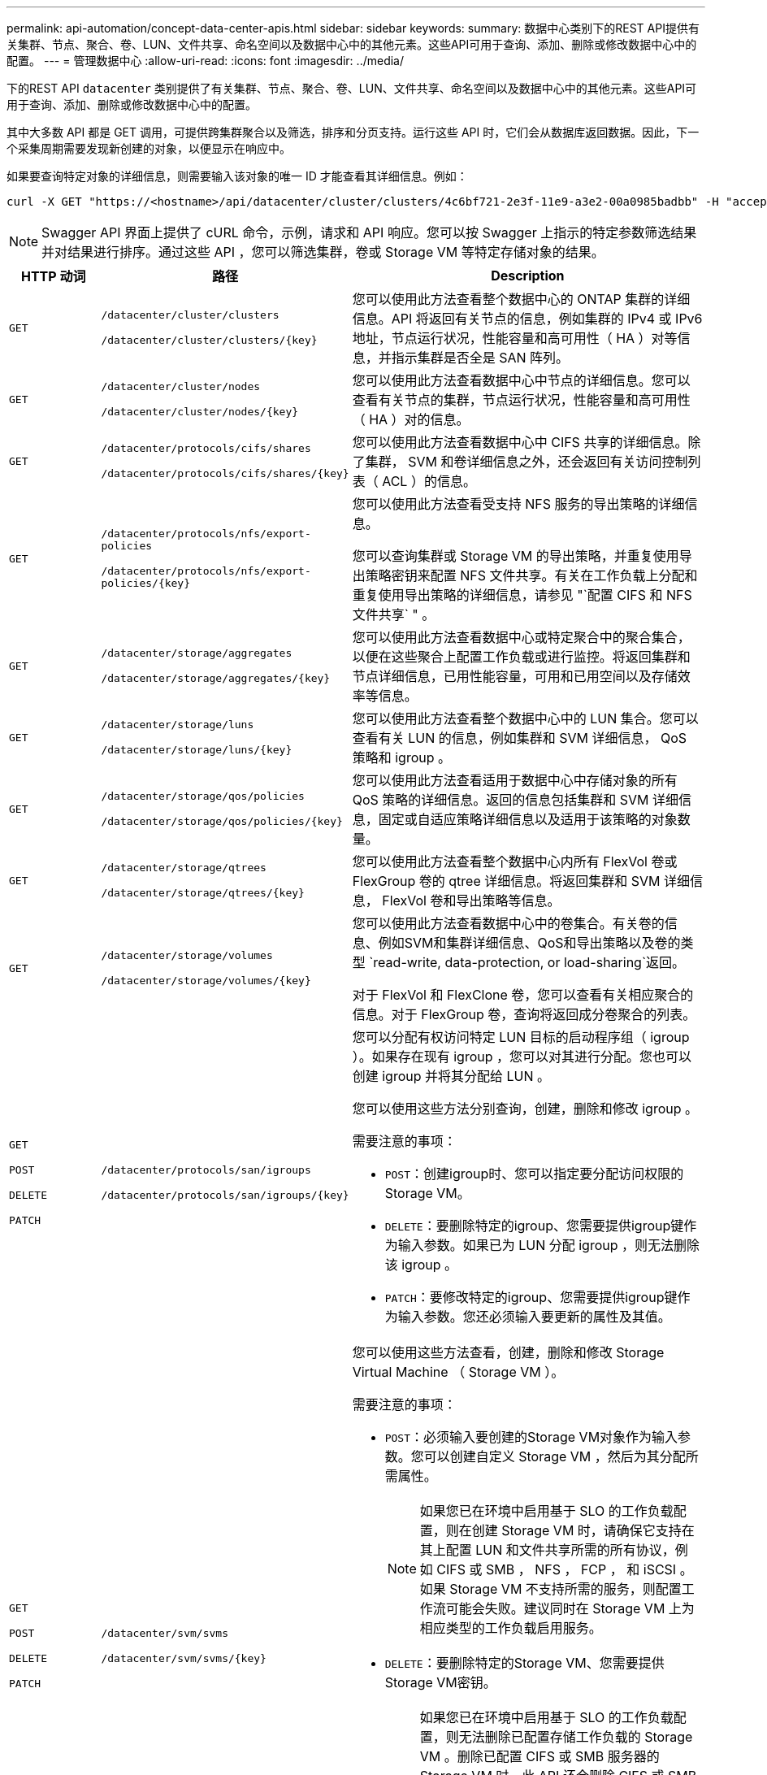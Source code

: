 ---
permalink: api-automation/concept-data-center-apis.html 
sidebar: sidebar 
keywords:  
summary: 数据中心类别下的REST API提供有关集群、节点、聚合、卷、LUN、文件共享、命名空间以及数据中心中的其他元素。这些API可用于查询、添加、删除或修改数据中心中的配置。 
---
= 管理数据中心
:allow-uri-read: 
:icons: font
:imagesdir: ../media/


[role="lead"]
下的REST API `datacenter` 类别提供了有关集群、节点、聚合、卷、LUN、文件共享、命名空间以及数据中心中的其他元素。这些API可用于查询、添加、删除或修改数据中心中的配置。

其中大多数 API 都是 GET 调用，可提供跨集群聚合以及筛选，排序和分页支持。运行这些 API 时，它们会从数据库返回数据。因此，下一个采集周期需要发现新创建的对象，以便显示在响应中。

如果要查询特定对象的详细信息，则需要输入该对象的唯一 ID 才能查看其详细信息。例如：

[listing]
----
curl -X GET "https://<hostname>/api/datacenter/cluster/clusters/4c6bf721-2e3f-11e9-a3e2-00a0985badbb" -H "accept: application/json" -H "Authorization: Basic <Base64EncodedCredentials>"
----
[NOTE]
====
Swagger API 界面上提供了 cURL 命令，示例，请求和 API 响应。您可以按 Swagger 上指示的特定参数筛选结果并对结果进行排序。通过这些 API ，您可以筛选集群，卷或 Storage VM 等特定存储对象的结果。

====
[cols="1a,1a,4a"]
|===
| HTTP 动词 | 路径 | Description 


 a| 
`GET`
 a| 
`/datacenter/cluster/clusters`

`+/datacenter/cluster/clusters/{key}+`
 a| 
您可以使用此方法查看整个数据中心的 ONTAP 集群的详细信息。API 将返回有关节点的信息，例如集群的 IPv4 或 IPv6 地址，节点运行状况，性能容量和高可用性（ HA ）对等信息，并指示集群是否全是 SAN 阵列。



 a| 
`GET`
 a| 
`/datacenter/cluster/nodes`

`+/datacenter/cluster/nodes/{key}+`
 a| 
您可以使用此方法查看数据中心中节点的详细信息。您可以查看有关节点的集群，节点运行状况，性能容量和高可用性（ HA ）对的信息。



 a| 
`GET`
 a| 
`/datacenter/protocols/cifs/shares`

`+/datacenter/protocols/cifs/shares/{key}+`
 a| 
您可以使用此方法查看数据中心中 CIFS 共享的详细信息。除了集群， SVM 和卷详细信息之外，还会返回有关访问控制列表（ ACL ）的信息。



 a| 
`GET`
 a| 
`/datacenter/protocols/nfs/export-policies`

`+/datacenter/protocols/nfs/export-policies/{key}+`
 a| 
您可以使用此方法查看受支持 NFS 服务的导出策略的详细信息。

您可以查询集群或 Storage VM 的导出策略，并重复使用导出策略密钥来配置 NFS 文件共享。有关在工作负载上分配和重复使用导出策略的详细信息，请参见 "`配置 CIFS 和 NFS 文件共享` " 。



 a| 
`GET`
 a| 
`/datacenter/storage/aggregates`

`+/datacenter/storage/aggregates/{key}+`
 a| 
您可以使用此方法查看数据中心或特定聚合中的聚合集合，以便在这些聚合上配置工作负载或进行监控。将返回集群和节点详细信息，已用性能容量，可用和已用空间以及存储效率等信息。



 a| 
`GET`
 a| 
`/datacenter/storage/luns`

`+/datacenter/storage/luns/{key}+`
 a| 
您可以使用此方法查看整个数据中心中的 LUN 集合。您可以查看有关 LUN 的信息，例如集群和 SVM 详细信息， QoS 策略和 igroup 。



 a| 
`GET`
 a| 
`/datacenter/storage/qos/policies`

`+/datacenter/storage/qos/policies/{key}+`
 a| 
您可以使用此方法查看适用于数据中心中存储对象的所有 QoS 策略的详细信息。返回的信息包括集群和 SVM 详细信息，固定或自适应策略详细信息以及适用于该策略的对象数量。



 a| 
`GET`
 a| 
`/datacenter/storage/qtrees`

`+/datacenter/storage/qtrees/{key}+`
 a| 
您可以使用此方法查看整个数据中心内所有 FlexVol 卷或 FlexGroup 卷的 qtree 详细信息。将返回集群和 SVM 详细信息， FlexVol 卷和导出策略等信息。



 a| 
`GET`
 a| 
`/datacenter/storage/volumes`

`+/datacenter/storage/volumes/{key}+`
 a| 
您可以使用此方法查看数据中心中的卷集合。有关卷的信息、例如SVM和集群详细信息、QoS和导出策略以及卷的类型 `read-write, data-protection, or load-sharing`返回。

对于 FlexVol 和 FlexClone 卷，您可以查看有关相应聚合的信息。对于 FlexGroup 卷，查询将返回成分卷聚合的列表。



 a| 
`GET`

`POST`

`DELETE`

`PATCH`
 a| 
`/datacenter/protocols/san/igroups`

`+/datacenter/protocols/san/igroups/{key}+`
 a| 
您可以分配有权访问特定 LUN 目标的启动程序组（ igroup ）。如果存在现有 igroup ，您可以对其进行分配。您也可以创建 igroup 并将其分配给 LUN 。

您可以使用这些方法分别查询，创建，删除和修改 igroup 。

需要注意的事项：

* `POST`：创建igroup时、您可以指定要分配访问权限的Storage VM。
* `DELETE`：要删除特定的igroup、您需要提供igroup键作为输入参数。如果已为 LUN 分配 igroup ，则无法删除该 igroup 。
* `PATCH`：要修改特定的igroup、您需要提供igroup键作为输入参数。您还必须输入要更新的属性及其值。




 a| 
`GET`

`POST`

`DELETE`

`PATCH`
 a| 
`/datacenter/svm/svms`

`+/datacenter/svm/svms/{key}+`
 a| 
您可以使用这些方法查看，创建，删除和修改 Storage Virtual Machine （ Storage VM ）。

需要注意的事项：

* `POST`：必须输入要创建的Storage VM对象作为输入参数。您可以创建自定义 Storage VM ，然后为其分配所需属性。
+
[NOTE]
====
如果您已在环境中启用基于 SLO 的工作负载配置，则在创建 Storage VM 时，请确保它支持在其上配置 LUN 和文件共享所需的所有协议，例如 CIFS 或 SMB ， NFS ， FCP ， 和 iSCSI 。如果 Storage VM 不支持所需的服务，则配置工作流可能会失败。建议同时在 Storage VM 上为相应类型的工作负载启用服务。

====
* `DELETE`：要删除特定的Storage VM、您需要提供Storage VM密钥。
+
[NOTE]
====
如果您已在环境中启用基于 SLO 的工作负载配置，则无法删除已配置存储工作负载的 Storage VM 。删除已配置 CIFS 或 SMB 服务器的 Storage VM 时，此 API 还会删除 CIFS 或 SMB 服务器以及本地 Active Directory 配置。但是， CIFS 或 SMB 服务器名称仍位于 Active Directory 配置中，您必须从 Active Directory 服务器手动删除此配置。

====
* `PATCH`：要修改特定的Storage VM、您需要提供Storage VM密钥。您还需要输入要更新的属性及其值。


|===